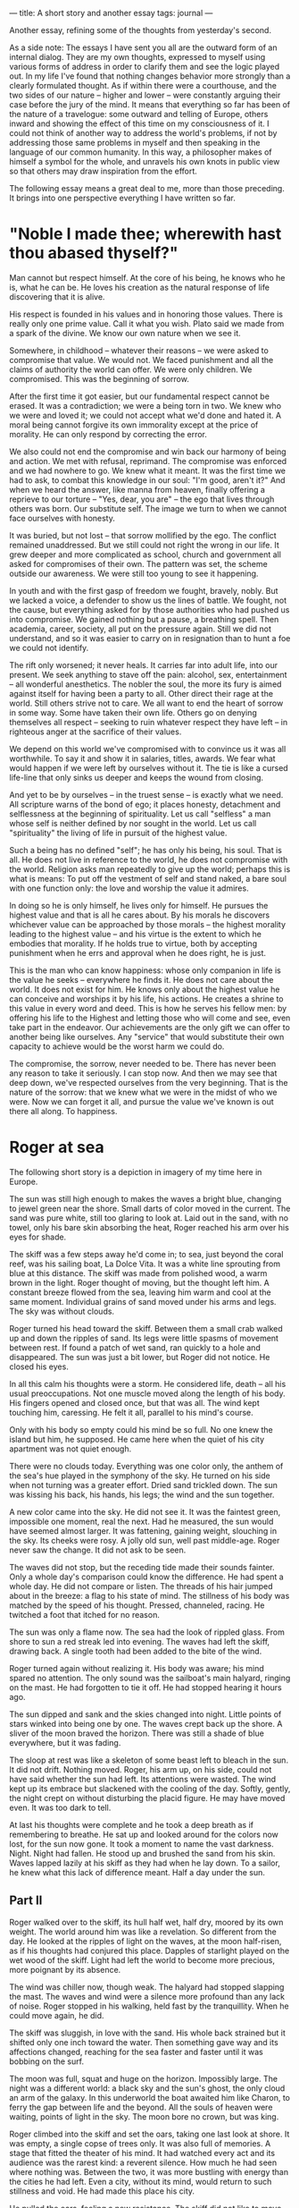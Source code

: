 :PROPERTIES:
:ID:       E22786CC-1B7F-4104-9551-74009FA56CC8
:SLUG:     a-short-story-and-another-essay
:END:
---
title: A short story and another essay
tags: journal
---

Another essay, refining some of the thoughts from yesterday's second.

As a side note: The essays I have sent you all are the outward form of
an internal dialog. They are my own thoughts, expressed to myself using
various forms of address in order to clarify them and see the logic
played out. In my life I've found that nothing changes behavior more
strongly than a clearly formulated thought. As if within there were a
courthouse, and the two sides of our nature -- higher and lower -- were
constantly arguing their case before the jury of the mind. It means that
everything so far has been of the nature of a travelogue: some outward
and telling of Europe, others inward and showing the effect of this time
on my consciousness of it. I could not think of another way to address
the world's problems, if not by addressing those same problems in myself
and then speaking in the language of our common humanity. In this way, a
philosopher makes of himself a symbol for the whole, and unravels his
own knots in public view so that others may draw inspiration from the
effort.

The following essay means a great deal to me, more than those preceding.
It brings into one perspective everything I have written so far.

* "Noble I made thee; wherewith hast thou abased thyself?"
:PROPERTIES:
:CUSTOM_ID: noble-i-made-thee-wherewith-hast-thou-abased-thyself
:END:
Man cannot but respect himself. At the core of his being, he knows who
he is, what he can be. He loves his creation as the natural response of
life discovering that it is alive.

His respect is founded in his values and in honoring those values. There
is really only one prime value. Call it what you wish. Plato said we
made from a spark of the divine. We know our own nature when we see it.

Somewhere, in childhood -- whatever their reasons -- we were asked to
compromise that value. We would not. We faced punishment and all the
claims of authority the world can offer. We were only children. We
compromised. This was the beginning of sorrow.

After the first time it got easier, but our fundamental respect cannot
be erased. It was a contradiction; we were a being torn in two. We knew
who we were and loved it; we could not accept what we'd done and hated
it. A moral being cannot forgive its own immorality except at the price
of morality. He can only respond by correcting the error.

We also could not end the compromise and win back our harmony of being
and action. We met with refusal, reprimand. The compromise was enforced
and we had nowhere to go. We knew what it meant. It was the first time
we had to ask, to combat this knowledge in our soul: "I'm good, aren't
it?" And when we heard the answer, like manna from heaven, finally
offering a reprieve to our torture -- "Yes, dear, you are" -- the ego
that lives through others was born. Our substitute self. The image we
turn to when we cannot face ourselves with honesty.

It was buried, but not lost -- that sorrow mollified by the ego. The
conflict remained unaddressed. But we still could not right the wrong in
our life. It grew deeper and more complicated as school, church and
government all asked for compromises of their own. The pattern was set,
the scheme outside our awareness. We were still too young to see it
happening.

In youth and with the first gasp of freedom we fought, bravely, nobly.
But we lacked a voice, a defender to show us the lines of battle. We
fought, not the cause, but everything asked for by those authorities who
had pushed us into compromise. We gained nothing but a pause, a
breathing spell. Then academia, career, society, all put on the pressure
again. Still we did not understand, and so it was easier to carry on in
resignation than to hunt a foe we could not identify.

The rift only worsened; it never heals. It carries far into adult life,
into our present. We seek anything to stave off the pain: alcohol, sex,
entertainment -- all wonderful anesthetics. The nobler the soul, the
more its fury is aimed against itself for having been a party to all.
Other direct their rage at the world. Still others strive not to care.
We all want to end the heart of sorrow in some way. Some have taken
their own life. Others go on denying themselves all respect -- seeking
to ruin whatever respect they have left -- in righteous anger at the
sacrifice of their values.

We depend on this world we've compromised with to convince us it was all
worthwhile. To say it and show it in salaries, titles, awards. We fear
what would happen if we were left by ourselves without it. The tie is
like a cursed life-line that only sinks us deeper and keeps the wound
from closing.

And yet to be by ourselves -- in the truest sense -- is exactly what we
need. All scripture warns of the bond of ego; it places honesty,
detachment and selflessness at the beginning of spirituality. Let us
call "selfless" a man whose self is neither defined by nor sought in the
world. Let us call "spirituality" the living of life in pursuit of the
highest value.

Such a being has no defined "self"; he has only his being, his soul.
That is all. He does not live in reference to the world, he does not
compromise with the world. Religion asks man repeatedly to give up the
world; perhaps this is what is means: To put off the vestment of self
and stand naked, a bare soul with one function only: the love and
worship the value it admires.

In doing so he is only himself, he lives only for himself. He pursues
the highest value and that is all he cares about. By his morals he
discovers whichever value can be approached by those morals -- the
highest morality leading to the highest value -- and his virtue is the
extent to which he embodies that morality. If he holds true to virtue,
both by accepting punishment when he errs and approval when he does
right, he is just.

This is the man who can know happiness: whose only companion in life is
the value he seeks -- everywhere he finds it. He does not care about the
world. It does not exist for him. He knows only about the highest value
he can conceive and worships it by his life, his actions. He creates a
shrine to this value in every word and deed. This is how he serves his
fellow men: by offering his life to the Highest and letting those who
will come and see, even take part in the endeavor. Our achievements are
the only gift we can offer to another being like ourselves. Any
"service" that would substitute their own capacity to achieve would be
the worst harm we could do.

The compromise, the sorrow, never needed to be. There has never been any
reason to take it seriously. I can stop now. And then we may see that
deep down, we've respected ourselves from the very beginning. That is
the nature of the sorrow: that we knew what we were in the midst of who
we were. Now we can forget it all, and pursue the value we've known is
out there all along. To happiness.

* Roger at sea
:PROPERTIES:
:CUSTOM_ID: roger-at-sea
:END:
The following short story is a depiction in imagery of my time here in
Europe.

The sun was still high enough to makes the waves a bright blue, changing
to jewel green near the shore. Small darts of color moved in the
current. The sand was pure white, still too glaring to look at. Laid out
in the sand, with no towel, only his bare skin absorbing the heat, Roger
reached his arm over his eyes for shade.

The skiff was a few steps away he'd come in; to sea, just beyond the
coral reef, was his sailing boat, La Dolce Vita. It was a white line
sprouting from blue at this distance. The skiff was made from polished
wood, a warm brown in the light. Roger thought of moving, but the
thought left him. A constant breeze flowed from the sea, leaving him
warm and cool at the same moment. Individual grains of sand moved under
his arms and legs. The sky was without clouds.

Roger turned his head toward the skiff. Between them a small crab walked
up and down the ripples of sand. Its legs were little spasms of movement
between rest. If found a patch of wet sand, ran quickly to a hole and
disappeared. The sun was just a bit lower, but Roger did not notice. He
closed his eyes.

In all this calm his thoughts were a storm. He considered life, death --
all his usual preoccupations. Not one muscle moved along the length of
his body. His fingers opened and closed once, but that was all. The wind
kept touching him, caressing. He felt it all, parallel to his mind's
course.

Only with his body so empty could his mind be so full. No one knew the
island but him, he supposed. He came here when the quiet of his city
apartment was not quiet enough.

There were no clouds today. Everything was one color only, the anthem of
the sea's hue played in the symphony of the sky. He turned on his side
when not turning was a greater effort. Dried sand trickled down. The sun
was kissing his back, his hands, his legs; the wind and the sun
together.

A new color came into the sky. He did not see it. It was the faintest
green, impossible one moment, real the next. Had he measured, the sun
would have seemed almost larger. It was fattening, gaining weight,
slouching in the sky. Its cheeks were rosy. A jolly old sun, well past
middle-age. Roger never saw the change. It did not ask to be seen.

The waves did not stop, but the receding tide made their sounds fainter.
Only a whole day's comparison could know the difference. He had spent a
whole day. He did not compare or listen. The threads of his hair jumped
about in the breeze: a flag to his state of mind. The stillness of his
body was matched by the speed of his thought. Pressed, channeled,
racing. He twitched a foot that itched for no reason.

The sun was only a flame now. The sea had the look of rippled glass.
From shore to sun a red streak led into evening. The waves had left the
skiff, drawing back. A single tooth had been added to the bite of the
wind.

Roger turned again without realizing it. His body was aware; his mind
spared no attention. The only sound was the sailboat's main halyard,
ringing on the mast. He had forgotten to tie it off. He had stopped
hearing it hours ago.

The sun dipped and sank and the skies changed into night. Little points
of stars winked into being one by one. The waves crept back up the
shore. A sliver of the moon braved the horizon. There was still a shade
of blue everywhere, but it was fading.

The sloop at rest was like a skeleton of some beast left to bleach in
the sun. It did not drift. Nothing moved. Roger, his arm up, on his
side, could not have said whether the sun had left. Its attentions were
wasted. The wind kept up its embrace but slackened with the cooling of
the day. Softly, gently, the night crept on without disturbing the
placid figure. He may have moved even. It was too dark to tell.

At last his thoughts were complete and he took a deep breath as if
remembering to breathe. He sat up and looked around for the colors now
lost, for the sun now gone. It took a moment to name the vast darkness.
Night. Night had fallen. He stood up and brushed the sand from his skin.
Waves lapped lazily at his skiff as they had when he lay down. To a
sailor, he knew what this lack of difference meant. Half a day under the
sun.

** Part II
:PROPERTIES:
:CUSTOM_ID: part-ii
:END:
Roger walked over to the skiff, its hull half wet, half dry, moored by
its own weight. The world around him was like a revelation. So different
from the day. He looked at the ripples of light on the waves, at the
moon half-risen, as if his thoughts had conjured this place. Dapples of
starlight played on the wet wood of the skiff. Light had left the world
to become more precious, more poignant by its absence.

The wind was chiller now, though weak. The halyard had stopped slapping
the mast. The waves and wind were a silence more profound than any lack
of noise. Roger stopped in his walking, held fast by the tranquillity.
When he could move again, he did.

The skiff was sluggish, in love with the sand. His whole back strained
but it shifted only one inch toward the water. Then something gave way
and its affections changed, reaching for the sea faster and faster until
it was bobbing on the surf.

The moon was full, squat and huge on the horizon. Impossibly large. The
night was a different world: a black sky and the sun's ghost, the only
cloud an arm of the galaxy. In this underworld the boat awaited him like
Charon, to ferry the gap between life and the beyond. All the souls of
heaven were waiting, points of light in the sky. The moon bore no crown,
but was king.

Roger climbed into the skiff and set the oars, taking one last look at
shore. It was empty, a single copse of trees only. It was also full of
memories. A stage that fitted the theater of his mind. It had watched
every act and its audience was the rarest kind: a reverent silence. How
much he had seen where nothing was. Between the two, it was more
bustling with energy than the cities he had left. Even a city, without
its mind, would return to such stillness and void. He had made this
place his city.

He pulled the oars, feeling a new resistance. The skiff did not like to
move. His muscles bunched in his arms, straining against the weight and
the water. Slowly the beach receded and a liquid form of sky collected
around him. The oars dipped in and out, scattering pale lights in the
near tranquil surface. Inside the reef, the waves were gentle, slight,
breaking in thin lines on the sand. The moonlight streaked on the water,
alive. It made the sea seem still and the lights in motion. He cut
through it with his oars and watched the lights pass slowly by.

The sailboat was closer, enlarging as the moon shrank over time. There
was an easy channel between the shore and the boat's mooring. The reef
could not be seen through the blackness of the water.

Soon the mainmast was high in the sky, the moon vaulting over. The wind
had increased, from the shore. Or maybe it only seemed to change in
relation to the island, submerged in vaster currents from the continent.
It did not matter. While he was here all terms related to himself and
his surroundings. The little island would have fit within a hug at this
distance.

The sailboat was large and proud, a feline form relaxing but always
ready. On the bowsprit the words "La Dolce Vita" were painted in blue
letters. Along the waterline it was also blue. Or he knew it to be. In
the moonlight everything was a shade of grey.

There was a cloud now from somewhere. It was small and brighter than
seemed possible. The sense of its motion was supplied by the feeling of
the wind. Otherwise everything was still, motionless. It was also all in
movement -- the cloud, the moon, the stars -- but at its own pace. Roger
reached to the boat and lashed the winch lines. He climbed the small
rope ladder on the side.

** Part III
:PROPERTIES:
:CUSTOM_ID: part-iii
:END:
The boat pulled tight at its anchor rode, straining as at a leash. From
above it was only a slender white form in the void. It responded little
to Roger's weight. It was fifty feet in length and weighted for sea
voyaging. The hull flared out with a generous tumblehome. The transom
was slanted into the sea. The hull was a thick, white strip between the
deck and the water. Roger covered the distance in four steps and stood
aboard. He winched in the skiff, and it lay on deck slick with
moonlight.

He turned on the arc-lights on the spreaders. The night was obliterated.
As easily as a finger's movement the stars were erased and the moon
changed to a humble figure. The one cloud seemed darker now. It had not
moved far.

Quickly, but with a practiced, neat efficiency, Roger awakened the boat
from sleep. It was a sloop with jib and spinnaker available at a touch,
electronically. The canvas was middle-weight, suitable for these
latitudes. Roger untied the mainsail and latched the halyard, now
banging again. His hand held the line with a sensual touch.

He hauled the main upright. Its weight resisted the call to duty, but it
was willing. As the wind found it it became easier; the sail remembering
its purpose and grew excited. The final pulls were both the hardest and
the easiest. The canvas jumped playfully at the breeze; the leech
slapped the wind in impatience.

Made fast, the luff taut, the boom shook from port to starboard and
back. Roger tightened on the mainsheet and the sail filled. The only
sense of motion was in the slackening of the rode. He steered over it,
easing the anchor from the soil of the sea. He ran forward to haul it
free and gathered the rode onto its drum. The links of the chain were
cold and wet. The anchor held a few grains of sand that dripped to the
deck. The boat was underway.

With a touch he unfurled the jib. It greedily drank in huge gulps of air
and exhaled a fresh breeze into Roger's face. The main took a firm, hard
shape. The bow bit at the waves. Beyond the boat the night was calm, the
waves low, but they gained speed in a close reach. The wind became
stiff, ten knots increasing to twenty. The rudder responded like a
waiting lover. The hull sang with inaudible music. The sail were full
and proud, yearning into the distance with a palpable lust. She was
alive and she was joyous, and Roger stroked her tiller's curving shape
with fondness. He could not imagine having left to visit the shore. This
was his steed on which to ride the world -- and he had left her waiting.
It seemed unthinkable.

He killed the arc-lights and the night returned. The two were chasing
the moon, making no headway at terrific speed. The one cloud watched
them impassively, receding slowly. There were too many scales and
measures of movement. He felt they were streaking through space on the
wind itself; the wind did not notice their travel. The sea gave no
clues, its distances intangible. The white spray at the bow seemed to
come from nowhere: the wind brought low to the waves and fighting.

She kept on for hours without a course, preferring whichever direction
kept the wind in his face. It was not the most efficient point of sail,
but it was the most exciting. The boat seemed to deserve that after so
much rest. He as well.

He steered with one foot on the tiller, leaning back, his eyes closed.
Everything he needed to know his body told him -- she told him through
the tensions of her body. He listened to her song and adjusted whenever
he heard a note of melancholy. She leapt at the loving caress, and the
two fed each other's soul until far in the night.

He did not know when the day came. They did not know. Exhausted, the
wind spent, they merely lay still in the happiness of morning. When the
day brought the winds back, they resumed. They were now as one, underway
on the limitless reaches of the sea.
